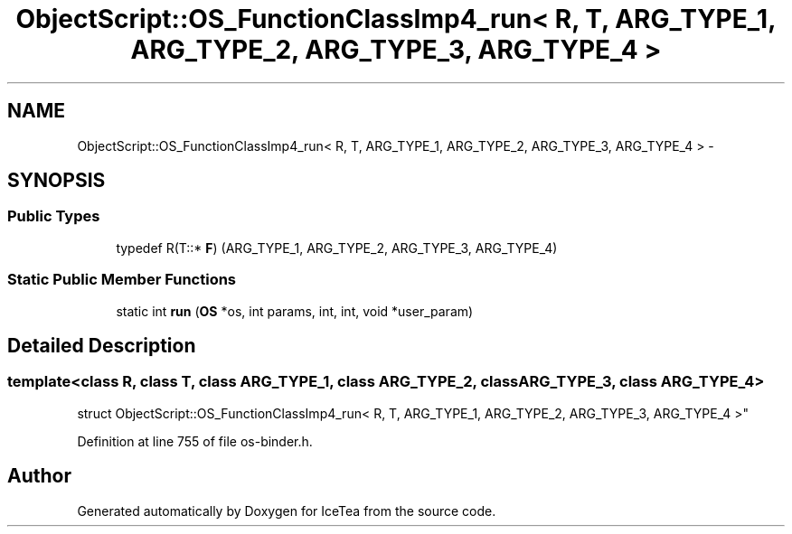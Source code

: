 .TH "ObjectScript::OS_FunctionClassImp4_run< R, T, ARG_TYPE_1, ARG_TYPE_2, ARG_TYPE_3, ARG_TYPE_4 >" 3 "Sat Mar 26 2016" "IceTea" \" -*- nroff -*-
.ad l
.nh
.SH NAME
ObjectScript::OS_FunctionClassImp4_run< R, T, ARG_TYPE_1, ARG_TYPE_2, ARG_TYPE_3, ARG_TYPE_4 > \- 
.SH SYNOPSIS
.br
.PP
.SS "Public Types"

.in +1c
.ti -1c
.RI "typedef R(T::* \fBF\fP) (ARG_TYPE_1, ARG_TYPE_2, ARG_TYPE_3, ARG_TYPE_4)"
.br
.in -1c
.SS "Static Public Member Functions"

.in +1c
.ti -1c
.RI "static int \fBrun\fP (\fBOS\fP *os, int params, int, int, void *user_param)"
.br
.in -1c
.SH "Detailed Description"
.PP 

.SS "template<class R, class T, class ARG_TYPE_1, class ARG_TYPE_2, class ARG_TYPE_3, class ARG_TYPE_4>
.br
struct ObjectScript::OS_FunctionClassImp4_run< R, T, ARG_TYPE_1, ARG_TYPE_2, ARG_TYPE_3, ARG_TYPE_4 >"

.PP
Definition at line 755 of file os\-binder\&.h\&.

.SH "Author"
.PP 
Generated automatically by Doxygen for IceTea from the source code\&.

